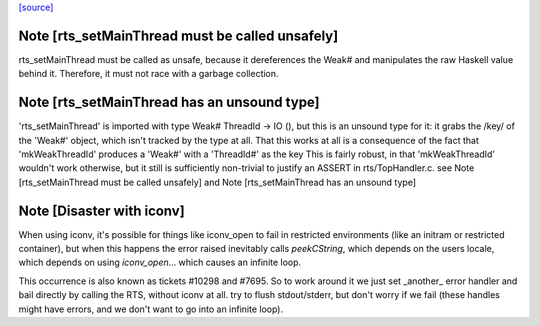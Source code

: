 `[source] <https://gitlab.haskell.org/ghc/ghc/tree/master/libraries/base/GHC/TopHandler.hs>`_

Note [rts_setMainThread must be called unsafely]
~~~~~~~~~~~~~~~~~~~~~~~~~~~~~~~~~~~~~~~~~~~~~~~~

rts_setMainThread must be called as unsafe, because it
dereferences the Weak# and manipulates the raw Haskell value
behind it.  Therefore, it must not race with a garbage collection.


Note [rts_setMainThread has an unsound type]
~~~~~~~~~~~~~~~~~~~~~~~~~~~~~~~~~~~~~~~~~~~~

'rts_setMainThread' is imported with type Weak# ThreadId -> IO (),
but this is an unsound type for it: it grabs the /key/ of the
'Weak#' object, which isn't tracked by the type at all.
That this works at all is a consequence of the fact that
'mkWeakThreadId' produces a 'Weak#' with a 'ThreadId#' as the key
This is fairly robust, in that 'mkWeakThreadId' wouldn't work
otherwise, but it still is sufficiently non-trivial to justify an
ASSERT in rts/TopHandler.c.
see Note [rts_setMainThread must be called unsafely] and
Note [rts_setMainThread has an unsound type]


Note [Disaster with iconv]
~~~~~~~~~~~~~~~~~~~~~~~~~~~~~

When using iconv, it's possible for things like iconv_open to fail in
restricted environments (like an initram or restricted container), but
when this happens the error raised inevitably calls `peekCString`,
which depends on the users locale, which depends on using
`iconv_open`... which causes an infinite loop.

This occurrence is also known as tickets #10298 and #7695. So to work
around it we just set _another_ error handler and bail directly by
calling the RTS, without iconv at all.
try to flush stdout/stderr, but don't worry if we fail
(these handles might have errors, and we don't want to go into
an infinite loop).

